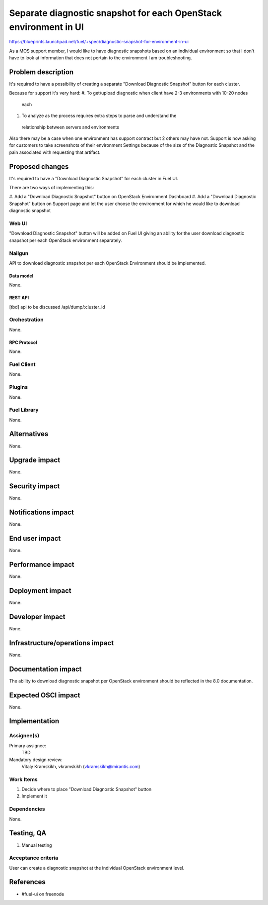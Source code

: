 ..
 This work is licensed under a Creative Commons Attribution 3.0 Unported
 License.

 http://creativecommons.org/licenses/by/3.0/legalcode

=================================================================
Separate diagnostic snapshot for each OpenStack environment in UI
=================================================================

https://blueprints.launchpad.net/fuel/+spec/diagnostic-snapshot-for-environment-in-ui

As a MOS support member, I would like to have diagnostic snapshots based on an
individual environment so that I don't have to look at information that does
not pertain to the environment I am troubleshooting.


--------------------
Problem description
--------------------

It's required to have a possibility of creating a separate
"Download Diagnostic Snapshot" button for each cluster.

Because for support it's very hard:
#. To get/upload diagnostic when client have 2-3 environments with 10-20 nodes
 each
#. To analyze as the process requires extra steps to parse and understand the
 relationship between servers and environments

Also there may be a case when one environment has support contract but 2 others
may have not. Support is now asking for customers to take screenshots of their
environment Settings because of the size of the Diagnostic Snapshot and the
pain associated with requesting that artifact.


----------------
Proposed changes
----------------

It's required to have a "Download Diagnostic Snapshot" for each cluster in
Fuel UI.

There are two ways of implementing this:

#. Add a "Download Diagnostic Snapshot" button on OpenStack Environment
Dashboard
#. Add a "Download Diagnostic Snapshot" button on Support page and let the user
choose the environment for which he would like to download diagnostic snapshot


Web UI
======

"Download Diagnostic Snapshot" button will be added on Fuel UI giving an
ability for the user download diagnostic snapshot per each OpenStack
environment separately.


Nailgun
=======

API to download diagnostic snapshot per each OpenStack Environment should be
implemented.


Data model
----------

None.


REST API
--------

[tbd]
api to be discussed
/api/dump/:cluster_id


Orchestration
=============

None.


RPC Protocol
------------

None.


Fuel Client
===========

None.


Plugins
=======

None.


Fuel Library
============

None.


------------
Alternatives
------------

None.


--------------
Upgrade impact
--------------

None.


---------------
Security impact
---------------

None.


--------------------
Notifications impact
--------------------

None.


---------------
End user impact
---------------

None.


------------------
Performance impact
------------------

None.


-----------------
Deployment impact
-----------------

None.


----------------
Developer impact
----------------

None.


--------------------------------
Infrastructure/operations impact
--------------------------------

None.


--------------------
Documentation impact
--------------------

The ability to download diagnostic snapshot per OpenStack environment should
be reflected in the 8.0 documentation.


--------------------
Expected OSCI impact
--------------------

None.


--------------
Implementation
--------------

Assignee(s)
===========


Primary assignee:
  TBD

Mandatory design review:
  Vitaly Kramskikh, vkramskikh (vkramskikh@mirantis.com)


Work Items
==========

#. Decide where to place "Download Diagnostic Snapshot" button
#. Implement it


Dependencies
============

None.


------------
Testing, QA
------------

#. Manual testing


Acceptance criteria
===================

User can create a diagnostic snapshot at the individual OpenStack environment
level.


----------
References
----------

* #fuel-ui on freenode

